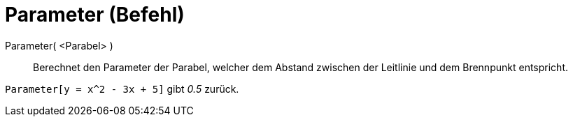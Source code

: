 = Parameter (Befehl)
:page-en: commands/Parameter
ifdef::env-github[:imagesdir: /de/modules/ROOT/assets/images]

Parameter( <Parabel> )::

Berechnet den Parameter der Parabel, welcher dem Abstand zwischen der Leitlinie und dem Brennpunkt entspricht.

[EXAMPLE]
====

`++Parameter[y = x^2 - 3x + 5]++` gibt _0.5_ zurück.

====

